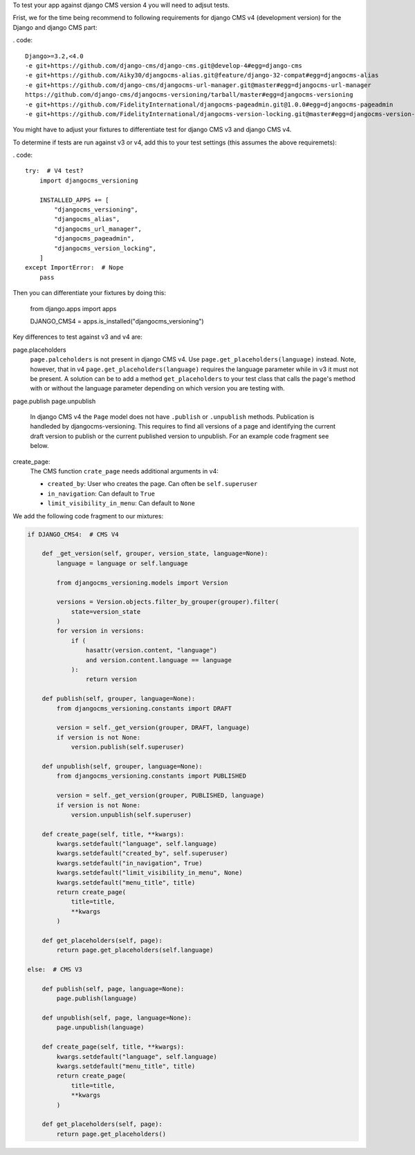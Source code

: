 To test your app against django CMS version 4 you will need to adjsut tests.

Frist, we for the time being recommend to following requirements for django CMS
v4 (development version) for the Django and django CMS part:

. code::

    Django>=3.2,<4.0
    -e git+https://github.com/django-cms/django-cms.git@develop-4#egg=django-cms
    -e git+https://github.com/Aiky30/djangocms-alias.git@feature/django-32-compat#egg=djangocms-alias
    -e git+https://github.com/django-cms/djangocms-url-manager.git@master#egg=djangocms-url-manager
    https://github.com/django-cms/djangocms-versioning/tarball/master#egg=djangocms-versioning
    -e git+https://github.com/FidelityInternational/djangocms-pageadmin.git@1.0.0#egg=djangocms-pageadmin
    -e git+https://github.com/FidelityInternational/djangocms-version-locking.git@master#egg=djangocms-version-locking

You might have to adjust your fixtures to differentiate test for django CMS v3
and django CMS v4.

To determine if tests are run against v3 or v4, add this to your test settings
(this assumes the above requiremets):

. code::

    try:  # V4 test?
        import djangocms_versioning

        INSTALLED_APPS += [
            "djangocms_versioning",
            "djangocms_alias",
            "djangocms_url_manager",
            "djangocms_pageadmin",
            "djangocms_version_locking",
        ]
    except ImportError:  # Nope
        pass

Then you can differentiate your fixtures by doing this:

    from django.apps import apps

    DJANGO_CMS4 = apps.is_installed("djangocms_versioning")



Key differences to test against v3 and v4 are:

page.placeholders
    ``page.palceholders`` is not present in django CMS v4. Use ``page.get_placeholders(language)``
    instead. Note, however, that in v4 ``page.get_placeholders(language)`` requires
    the language parameter while in v3 it must not be present. A solution can
    be to add a method ``get_placeholders`` to your test class that calls
    the page's method with or without the language parameter depending on which
    version you are testing with.

page.publish
page.unpublish
    In django CMS v4 the ``Page`` model does not have ``.publish`` or ``.unpublish``
    methods. Publication is handleded by djangocms-versioning. This requires to
    find all versions of a page and identifying the current draft version to
    publish or the current published version to unpublish. For an example
    code fragment see below.

create_page:
    The CMS function ``crate_page`` needs additional arguments in v4:

    * ``created_by``: User who creates the page. Can often be ``self.superuser``
    * ``in_navigation``: Can default to ``True``
    * ``limit_visibility_in_menu``: Can default to ``None``



We add the following code fragment to our mixtures:

.. code:: python

    if DJANGO_CMS4:  # CMS V4

        def _get_version(self, grouper, version_state, language=None):
            language = language or self.language

            from djangocms_versioning.models import Version

            versions = Version.objects.filter_by_grouper(grouper).filter(
                state=version_state
            )
            for version in versions:
                if (
                    hasattr(version.content, "language")
                    and version.content.language == language
                ):
                    return version

        def publish(self, grouper, language=None):
            from djangocms_versioning.constants import DRAFT

            version = self._get_version(grouper, DRAFT, language)
            if version is not None:
                version.publish(self.superuser)

        def unpublish(self, grouper, language=None):
            from djangocms_versioning.constants import PUBLISHED

            version = self._get_version(grouper, PUBLISHED, language)
            if version is not None:
                version.unpublish(self.superuser)

        def create_page(self, title, **kwargs):
            kwargs.setdefault("language", self.language)
            kwargs.setdefault("created_by", self.superuser)
            kwargs.setdefault("in_navigation", True)
            kwargs.setdefault("limit_visibility_in_menu", None)
            kwargs.setdefault("menu_title", title)
            return create_page(
                title=title,
                **kwargs
            )

        def get_placeholders(self, page):
            return page.get_placeholders(self.language)

    else:  # CMS V3

        def publish(self, page, language=None):
            page.publish(language)

        def unpublish(self, page, language=None):
            page.unpublish(language)

        def create_page(self, title, **kwargs):
            kwargs.setdefault("language", self.language)
            kwargs.setdefault("menu_title", title)
            return create_page(
                title=title,
                **kwargs
            )

        def get_placeholders(self, page):
            return page.get_placeholders()
